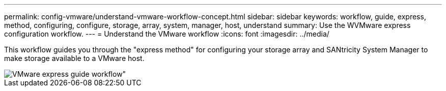 ---
permalink: config-vmware/understand-vmware-workflow-concept.html
sidebar: sidebar
keywords: workflow, guide, express, method, configuring, configure, storage, array, system, manager, host, understand
summary:  Use the WVMware express configuration workflow.
---
= Understand the VMware workflow
:icons: font
:imagesdir: ../media/

[.lead]
This workflow guides you through the "express method" for configuring your storage array and SANtricity System Manager to make storage available to a VMware host.

image::../media/1130_flw_sys_mgr_vmware_express_guide_all_protocols.png[VMware express guide workflow"]
